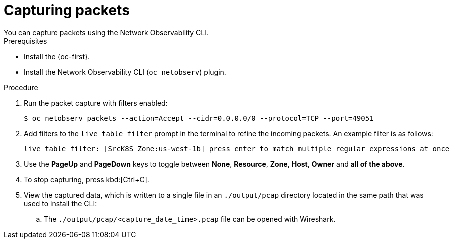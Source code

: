 //Module included in the following assemblies:
//
// observability/network_observability/netobserv_cli/netobserv-cli-using.adoc

:_mod-docs-content-type: PROCEDURE
[id="network-observability-cli-capturing-packets_{context}"]
= Capturing packets
You can capture packets using the Network Observability CLI.

.Prerequisites
* Install the {oc-first}.
* Install the Network Observability CLI (`oc netobserv`) plugin.

.Procedure
. Run the packet capture with filters enabled:
+
[source,terminal]
----
$ oc netobserv packets --action=Accept --cidr=0.0.0.0/0 --protocol=TCP --port=49051
----
. Add filters to the `live table filter` prompt in the terminal to refine the incoming packets. An example filter is as follows:
+
[source,terminal]
----
live table filter: [SrcK8S_Zone:us-west-1b] press enter to match multiple regular expressions at once
----
. Use the *PageUp* and *PageDown* keys to toggle between *None*, *Resource*, *Zone*, *Host*, *Owner* and *all of the above*.
. To stop capturing, press kbd:[Ctrl+C].
. View the captured data, which is written to a single file in an `./output/pcap` directory located in the same path that was used to install the CLI:
.. The `./output/pcap/<capture_date_time>.pcap` file can be opened with Wireshark.
